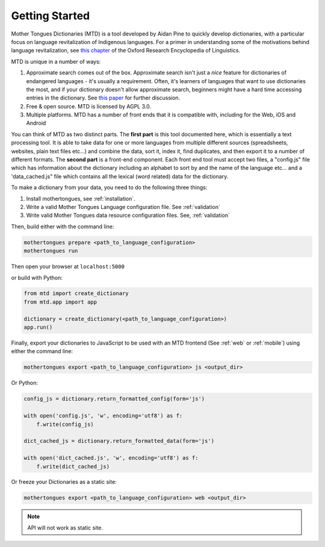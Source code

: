 .. start:

Getting Started
================

Mother Tongues Dictionaries (MTD) is a tool developed by Aidan Pine to quickly develop dictionaries, with a particular focus on language revitalization of Indigenous languages. For a primer in understanding
some of the motivations behind language revitalization, see `this chapter <http://oxfordre.com/linguistics/view/10.1093/acrefore/9780199384655.001.0001/acrefore-9780199384655-e-8>`_ of the Oxford Research Encyclopedia of Linguistics.

MTD is unique in a number of ways:

1. Approximate search comes out of the box. Approximate search isn't just a *nice* feature for dictionaries of endangered languages - it's usually a requirement. Often, it's learners of languages that want to use dictionaries the most, and if your dictionary doesn't allow approximate search, beginners might have a hard time accessing entries in the dictionary. See `this paper <http://roedoejet.github.io/cv/static/cv/pdfs/computel.pdf>`_ for further discussion.
2. Free & open source. MTD is licensed by AGPL 3.0.
3. Multiple platforms. MTD has a number of front ends that it is compatible with, including for the Web, iOS and Android

You can think of MTD as two distinct parts. The **first part** is this tool documented here, which is essentially a text processing tool. It is able to take data for one or more languages from multiple different
sources (spreadsheets, websites, plain text files etc...) and combine the data, sort it, index it, find duplicates, and then export it to a number of different formats. The **second part** is a front-end component. Each
front end tool must accept two files, a "config.js" file which has information about the dictionary including an alphabet to sort by and the name of the language etc... and a 'data_cached.js" file which contains all the lexical (word related)
data for the dictionary.

To make a dictionary from your data, you need to do the following three things:

1. Install mothertongues, see :ref:`installation`.
2. Write a valid Mother Tongues Language configuration file. See :ref:`validation`
3. Write valid Mother Tongues data resource configuration files. See, :ref:`validation`

Then, build either with the command line:

.. code-block:: bash

    mothertongues prepare <path_to_language_configuration>
    mothertongues run

Then open your browser at ``localhost:5000``

or build with Python:

.. code-block:: python

    from mtd import create_dictionary
    from mtd.app import app

    dictionary = create_dictionary(<path_to_language_configuration>)
    app.run()


Finally, export your dictionaries to JavaScript to be used with an MTD frontend (See :ref:`web` or :ref:`mobile`) using either the command line:

.. code-block:: bash

    mothertongues export <path_to_language_configuration> js <output_dir>

Or Python:

.. code-block:: python

    config_js = dictionary.return_formatted_config(form='js')
    
    with open('config.js', 'w', encoding='utf8') as f:
        f.write(config_js)

    dict_cached_js = dictionary.return_formatted_data(form='js')
    
    with open('dict_cached.js', 'w', encoding='utf8') as f:
        f.write(dict_cached_js)

Or freeze your Dictionaries as a static site:

.. code-block:: bash

    mothertongues export <path_to_language_configuration> web <output_dir>

.. note:: API will not work as static site.





